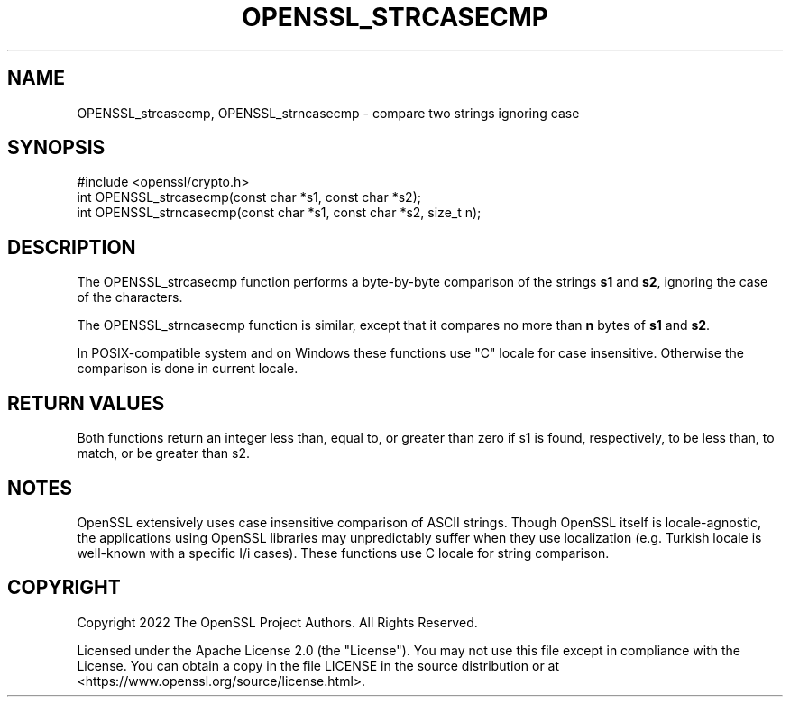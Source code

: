 .\" -*- mode: troff; coding: utf-8 -*-
.\" Automatically generated by Pod::Man 5.01 (Pod::Simple 3.43)
.\"
.\" Standard preamble:
.\" ========================================================================
.de Sp \" Vertical space (when we can't use .PP)
.if t .sp .5v
.if n .sp
..
.de Vb \" Begin verbatim text
.ft CW
.nf
.ne \\$1
..
.de Ve \" End verbatim text
.ft R
.fi
..
.\" \*(C` and \*(C' are quotes in nroff, nothing in troff, for use with C<>.
.ie n \{\
.    ds C` ""
.    ds C' ""
'br\}
.el\{\
.    ds C`
.    ds C'
'br\}
.\"
.\" Escape single quotes in literal strings from groff's Unicode transform.
.ie \n(.g .ds Aq \(aq
.el       .ds Aq '
.\"
.\" If the F register is >0, we'll generate index entries on stderr for
.\" titles (.TH), headers (.SH), subsections (.SS), items (.Ip), and index
.\" entries marked with X<> in POD.  Of course, you'll have to process the
.\" output yourself in some meaningful fashion.
.\"
.\" Avoid warning from groff about undefined register 'F'.
.de IX
..
.nr rF 0
.if \n(.g .if rF .nr rF 1
.if (\n(rF:(\n(.g==0)) \{\
.    if \nF \{\
.        de IX
.        tm Index:\\$1\t\\n%\t"\\$2"
..
.        if !\nF==2 \{\
.            nr % 0
.            nr F 2
.        \}
.    \}
.\}
.rr rF
.\" ========================================================================
.\"
.IX Title "OPENSSL_STRCASECMP 3ossl"
.TH OPENSSL_STRCASECMP 3ossl 2024-06-04 3.3.1 OpenSSL
.\" For nroff, turn off justification.  Always turn off hyphenation; it makes
.\" way too many mistakes in technical documents.
.if n .ad l
.nh
.SH NAME
OPENSSL_strcasecmp, OPENSSL_strncasecmp \- compare two strings ignoring case
.SH SYNOPSIS
.IX Header "SYNOPSIS"
.Vb 1
\& #include <openssl/crypto.h>
\&
\& int OPENSSL_strcasecmp(const char *s1, const char *s2);
\& int OPENSSL_strncasecmp(const char *s1, const char *s2, size_t n);
.Ve
.SH DESCRIPTION
.IX Header "DESCRIPTION"
The OPENSSL_strcasecmp function performs a byte-by-byte comparison of the strings
\&\fBs1\fR and \fBs2\fR, ignoring the case of the characters.
.PP
The OPENSSL_strncasecmp function is similar, except that it compares no more than
\&\fBn\fR bytes of \fBs1\fR and \fBs2\fR.
.PP
In POSIX-compatible system and on Windows these functions use "C" locale for
case insensitive. Otherwise the comparison is done in current locale.
.SH "RETURN VALUES"
.IX Header "RETURN VALUES"
Both functions return an integer less than, equal to, or greater than zero if
s1 is found, respectively, to be less than, to match, or be greater than s2.
.SH NOTES
.IX Header "NOTES"
OpenSSL extensively uses case insensitive comparison of ASCII strings. Though
OpenSSL itself is locale-agnostic, the applications using OpenSSL libraries may
unpredictably suffer when they use localization (e.g. Turkish locale is
well-known with a specific I/i cases). These functions use C locale for string
comparison.
.SH COPYRIGHT
.IX Header "COPYRIGHT"
Copyright 2022 The OpenSSL Project Authors. All Rights Reserved.
.PP
Licensed under the Apache License 2.0 (the "License").  You may not use
this file except in compliance with the License.  You can obtain a copy
in the file LICENSE in the source distribution or at
<https://www.openssl.org/source/license.html>.
